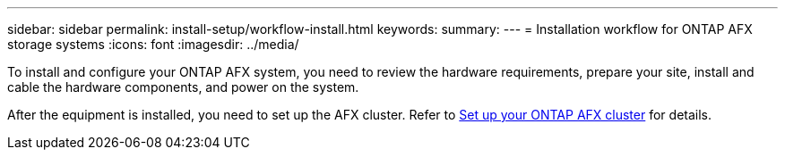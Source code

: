 ---
sidebar: sidebar
permalink: install-setup/workflow-install.html
keywords: 
summary: 
---
= Installation workflow for ONTAP AFX storage systems
:icons: font
:imagesdir: ../media/

[.lead]
To install and configure your ONTAP AFX system, you need to review the hardware requirements, prepare your site, install and cable the hardware components, and power on the system.

After the equipment is installed, you need to set up the AFX cluster. Refer to link:../install-setup/cluster-setup.html[Set up your ONTAP AFX cluster] for details.
